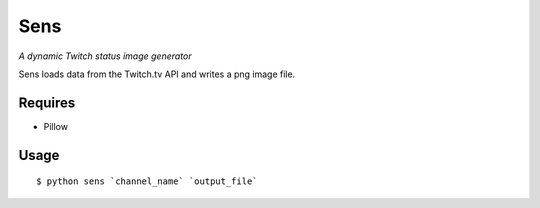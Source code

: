 Sens
====

*A dynamic Twitch status image generator*

Sens loads data from the Twitch.tv API and writes a png image file.

Requires
--------

* Pillow

Usage
-----

::

    $ python sens `channel_name` `output_file`
